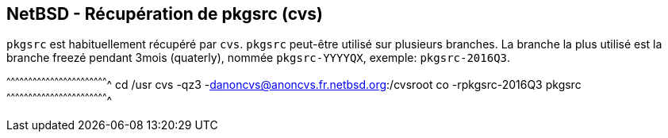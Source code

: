 == NetBSD - Récupération de pkgsrc (cvs)

`pkgsrc` est habituellement récupéré par `cvs`. `pkgsrc` peut-être
utilisé sur plusieurs branches. La branche la plus utilisé est la
branche freezé pendant 3mois (quaterly), nommée `pkgsrc-YYYYQX`,
exemple: `pkgsrc-2016Q3`.

[sh]
^^^^^^^^^^^^^^^^^^^^^^^^^^^^^^^^^^^^^^^^^^^^^^^^^^^^^^^^^^^^^^^^^^^^^^
cd /usr
cvs -qz3 -danoncvs@anoncvs.fr.netbsd.org:/cvsroot co -rpkgsrc-2016Q3 pkgsrc
^^^^^^^^^^^^^^^^^^^^^^^^^^^^^^^^^^^^^^^^^^^^^^^^^^^^^^^^^^^^^^^^^^^^^^

